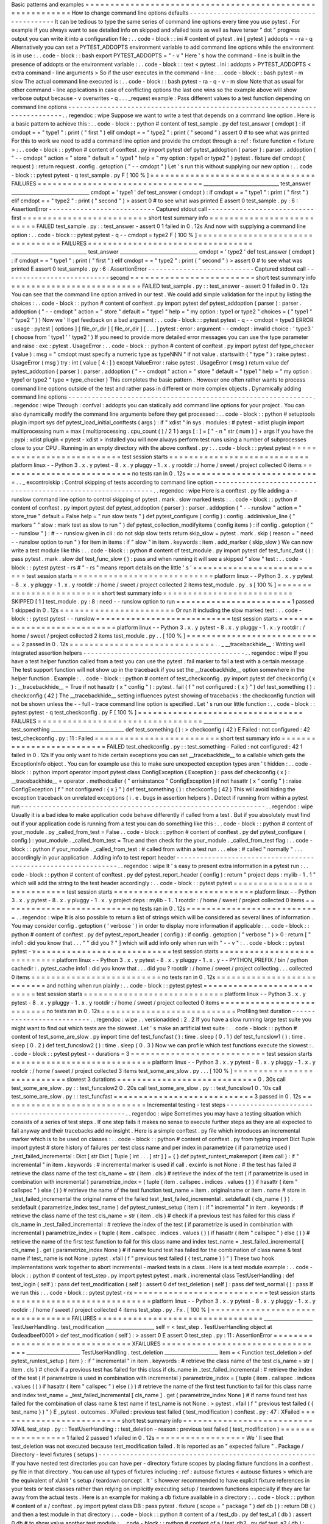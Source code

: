 Basic
patterns
and
examples
=
=
=
=
=
=
=
=
=
=
=
=
=
=
=
=
=
=
=
=
=
=
=
=
=
=
=
=
=
=
=
=
=
=
=
=
=
=
=
=
=
=
=
=
=
=
=
=
=
=
=
=
=
=
=
=
=
=
How
to
change
command
line
options
defaults
-
-
-
-
-
-
-
-
-
-
-
-
-
-
-
-
-
-
-
-
-
-
-
-
-
-
-
-
-
-
-
-
-
-
-
-
-
-
-
-
-
-
-
It
can
be
tedious
to
type
the
same
series
of
command
line
options
every
time
you
use
pytest
.
For
example
if
you
always
want
to
see
detailed
info
on
skipped
and
xfailed
tests
as
well
as
have
terser
"
dot
"
progress
output
you
can
write
it
into
a
configuration
file
:
.
.
code
-
block
:
:
ini
#
content
of
pytest
.
ini
[
pytest
]
addopts
=
-
ra
-
q
Alternatively
you
can
set
a
PYTEST_ADDOPTS
environment
variable
to
add
command
line
options
while
the
environment
is
in
use
:
.
.
code
-
block
:
:
bash
export
PYTEST_ADDOPTS
=
"
-
v
"
Here
'
s
how
the
command
-
line
is
built
in
the
presence
of
addopts
or
the
environment
variable
:
.
.
code
-
block
:
:
text
<
pytest
.
ini
:
addopts
>
PYTEST_ADDOPTS
<
extra
command
-
line
arguments
>
So
if
the
user
executes
in
the
command
-
line
:
.
.
code
-
block
:
:
bash
pytest
-
m
slow
The
actual
command
line
executed
is
:
.
.
code
-
block
:
:
bash
pytest
-
ra
-
q
-
v
-
m
slow
Note
that
as
usual
for
other
command
-
line
applications
in
case
of
conflicting
options
the
last
one
wins
so
the
example
above
will
show
verbose
output
because
-
v
overwrites
-
q
.
.
.
_request
example
:
Pass
different
values
to
a
test
function
depending
on
command
line
options
-
-
-
-
-
-
-
-
-
-
-
-
-
-
-
-
-
-
-
-
-
-
-
-
-
-
-
-
-
-
-
-
-
-
-
-
-
-
-
-
-
-
-
-
-
-
-
-
-
-
-
-
-
-
-
-
-
-
-
-
-
-
-
-
-
-
-
-
-
-
-
-
-
-
-
-
.
.
regendoc
:
wipe
Suppose
we
want
to
write
a
test
that
depends
on
a
command
line
option
.
Here
is
a
basic
pattern
to
achieve
this
:
.
.
code
-
block
:
:
python
#
content
of
test_sample
.
py
def
test_answer
(
cmdopt
)
:
if
cmdopt
=
=
"
type1
"
:
print
(
"
first
"
)
elif
cmdopt
=
=
"
type2
"
:
print
(
"
second
"
)
assert
0
#
to
see
what
was
printed
For
this
to
work
we
need
to
add
a
command
line
option
and
provide
the
cmdopt
through
a
:
ref
:
fixture
function
<
fixture
>
:
.
.
code
-
block
:
:
python
#
content
of
conftest
.
py
import
pytest
def
pytest_addoption
(
parser
)
:
parser
.
addoption
(
"
-
-
cmdopt
"
action
=
"
store
"
default
=
"
type1
"
help
=
"
my
option
:
type1
or
type2
"
)
pytest
.
fixture
def
cmdopt
(
request
)
:
return
request
.
config
.
getoption
(
"
-
-
cmdopt
"
)
Let
'
s
run
this
without
supplying
our
new
option
:
.
.
code
-
block
:
:
pytest
pytest
-
q
test_sample
.
py
F
[
100
%
]
=
=
=
=
=
=
=
=
=
=
=
=
=
=
=
=
=
=
=
=
=
=
=
=
=
=
=
=
=
=
=
=
=
FAILURES
=
=
=
=
=
=
=
=
=
=
=
=
=
=
=
=
=
=
=
=
=
=
=
=
=
=
=
=
=
=
=
=
=
_______________________________
test_answer
________________________________
cmdopt
=
'
type1
'
def
test_answer
(
cmdopt
)
:
if
cmdopt
=
=
"
type1
"
:
print
(
"
first
"
)
elif
cmdopt
=
=
"
type2
"
:
print
(
"
second
"
)
>
assert
0
#
to
see
what
was
printed
E
assert
0
test_sample
.
py
:
6
:
AssertionError
-
-
-
-
-
-
-
-
-
-
-
-
-
-
-
-
-
-
-
-
-
-
-
-
-
-
-
Captured
stdout
call
-
-
-
-
-
-
-
-
-
-
-
-
-
-
-
-
-
-
-
-
-
-
-
-
-
-
-
first
=
=
=
=
=
=
=
=
=
=
=
=
=
=
=
=
=
=
=
=
=
=
=
=
=
short
test
summary
info
=
=
=
=
=
=
=
=
=
=
=
=
=
=
=
=
=
=
=
=
=
=
=
=
=
=
FAILED
test_sample
.
py
:
:
test_answer
-
assert
0
1
failed
in
0
.
12s
And
now
with
supplying
a
command
line
option
:
.
.
code
-
block
:
:
pytest
pytest
-
q
-
-
cmdopt
=
type2
F
[
100
%
]
=
=
=
=
=
=
=
=
=
=
=
=
=
=
=
=
=
=
=
=
=
=
=
=
=
=
=
=
=
=
=
=
=
FAILURES
=
=
=
=
=
=
=
=
=
=
=
=
=
=
=
=
=
=
=
=
=
=
=
=
=
=
=
=
=
=
=
=
=
_______________________________
test_answer
________________________________
cmdopt
=
'
type2
'
def
test_answer
(
cmdopt
)
:
if
cmdopt
=
=
"
type1
"
:
print
(
"
first
"
)
elif
cmdopt
=
=
"
type2
"
:
print
(
"
second
"
)
>
assert
0
#
to
see
what
was
printed
E
assert
0
test_sample
.
py
:
6
:
AssertionError
-
-
-
-
-
-
-
-
-
-
-
-
-
-
-
-
-
-
-
-
-
-
-
-
-
-
-
Captured
stdout
call
-
-
-
-
-
-
-
-
-
-
-
-
-
-
-
-
-
-
-
-
-
-
-
-
-
-
-
second
=
=
=
=
=
=
=
=
=
=
=
=
=
=
=
=
=
=
=
=
=
=
=
=
=
short
test
summary
info
=
=
=
=
=
=
=
=
=
=
=
=
=
=
=
=
=
=
=
=
=
=
=
=
=
=
FAILED
test_sample
.
py
:
:
test_answer
-
assert
0
1
failed
in
0
.
12s
You
can
see
that
the
command
line
option
arrived
in
our
test
.
We
could
add
simple
validation
for
the
input
by
listing
the
choices
:
.
.
code
-
block
:
:
python
#
content
of
conftest
.
py
import
pytest
def
pytest_addoption
(
parser
)
:
parser
.
addoption
(
"
-
-
cmdopt
"
action
=
"
store
"
default
=
"
type1
"
help
=
"
my
option
:
type1
or
type2
"
choices
=
(
"
type1
"
"
type2
"
)
)
Now
we
'
ll
get
feedback
on
a
bad
argument
:
.
.
code
-
block
:
:
pytest
pytest
-
q
-
-
cmdopt
=
type3
ERROR
:
usage
:
pytest
[
options
]
[
file_or_dir
]
[
file_or_dir
]
[
.
.
.
]
pytest
:
error
:
argument
-
-
cmdopt
:
invalid
choice
:
'
type3
'
(
choose
from
'
type1
'
'
type2
'
)
If
you
need
to
provide
more
detailed
error
messages
you
can
use
the
type
parameter
and
raise
:
exc
:
pytest
.
UsageError
:
.
.
code
-
block
:
:
python
#
content
of
conftest
.
py
import
pytest
def
type_checker
(
value
)
:
msg
=
"
cmdopt
must
specify
a
numeric
type
as
typeNNN
"
if
not
value
.
startswith
(
"
type
"
)
:
raise
pytest
.
UsageError
(
msg
)
try
:
int
(
value
[
4
:
]
)
except
ValueError
:
raise
pytest
.
UsageError
(
msg
)
return
value
def
pytest_addoption
(
parser
)
:
parser
.
addoption
(
"
-
-
cmdopt
"
action
=
"
store
"
default
=
"
type1
"
help
=
"
my
option
:
type1
or
type2
"
type
=
type_checker
)
This
completes
the
basic
pattern
.
However
one
often
rather
wants
to
process
command
line
options
outside
of
the
test
and
rather
pass
in
different
or
more
complex
objects
.
Dynamically
adding
command
line
options
-
-
-
-
-
-
-
-
-
-
-
-
-
-
-
-
-
-
-
-
-
-
-
-
-
-
-
-
-
-
-
-
-
-
-
-
-
-
-
-
-
-
-
-
-
-
-
-
-
-
-
-
-
-
-
-
-
-
-
-
-
-
.
.
regendoc
:
wipe
Through
:
confval
:
addopts
you
can
statically
add
command
line
options
for
your
project
.
You
can
also
dynamically
modify
the
command
line
arguments
before
they
get
processed
:
.
.
code
-
block
:
:
python
#
setuptools
plugin
import
sys
def
pytest_load_initial_conftests
(
args
)
:
if
"
xdist
"
in
sys
.
modules
:
#
pytest
-
xdist
plugin
import
multiprocessing
num
=
max
(
multiprocessing
.
cpu_count
(
)
/
2
1
)
args
[
:
]
=
[
"
-
n
"
str
(
num
)
]
+
args
If
you
have
the
:
pypi
:
xdist
plugin
<
pytest
-
xdist
>
installed
you
will
now
always
perform
test
runs
using
a
number
of
subprocesses
close
to
your
CPU
.
Running
in
an
empty
directory
with
the
above
conftest
.
py
:
.
.
code
-
block
:
:
pytest
pytest
=
=
=
=
=
=
=
=
=
=
=
=
=
=
=
=
=
=
=
=
=
=
=
=
=
=
=
test
session
starts
=
=
=
=
=
=
=
=
=
=
=
=
=
=
=
=
=
=
=
=
=
=
=
=
=
=
=
=
platform
linux
-
-
Python
3
.
x
.
y
pytest
-
8
.
x
.
y
pluggy
-
1
.
x
.
y
rootdir
:
/
home
/
sweet
/
project
collected
0
items
=
=
=
=
=
=
=
=
=
=
=
=
=
=
=
=
=
=
=
=
=
=
=
=
=
=
no
tests
ran
in
0
.
12s
=
=
=
=
=
=
=
=
=
=
=
=
=
=
=
=
=
=
=
=
=
=
=
=
=
=
=
.
.
_
excontrolskip
:
Control
skipping
of
tests
according
to
command
line
option
-
-
-
-
-
-
-
-
-
-
-
-
-
-
-
-
-
-
-
-
-
-
-
-
-
-
-
-
-
-
-
-
-
-
-
-
-
-
-
-
-
-
-
-
-
-
-
-
-
-
-
-
-
-
-
-
-
-
-
-
-
-
.
.
regendoc
:
wipe
Here
is
a
conftest
.
py
file
adding
a
-
-
runslow
command
line
option
to
control
skipping
of
pytest
.
mark
.
slow
marked
tests
:
.
.
code
-
block
:
:
python
#
content
of
conftest
.
py
import
pytest
def
pytest_addoption
(
parser
)
:
parser
.
addoption
(
"
-
-
runslow
"
action
=
"
store_true
"
default
=
False
help
=
"
run
slow
tests
"
)
def
pytest_configure
(
config
)
:
config
.
addinivalue_line
(
"
markers
"
"
slow
:
mark
test
as
slow
to
run
"
)
def
pytest_collection_modifyitems
(
config
items
)
:
if
config
.
getoption
(
"
-
-
runslow
"
)
:
#
-
-
runslow
given
in
cli
:
do
not
skip
slow
tests
return
skip_slow
=
pytest
.
mark
.
skip
(
reason
=
"
need
-
-
runslow
option
to
run
"
)
for
item
in
items
:
if
"
slow
"
in
item
.
keywords
:
item
.
add_marker
(
skip_slow
)
We
can
now
write
a
test
module
like
this
:
.
.
code
-
block
:
:
python
#
content
of
test_module
.
py
import
pytest
def
test_func_fast
(
)
:
pass
pytest
.
mark
.
slow
def
test_func_slow
(
)
:
pass
and
when
running
it
will
see
a
skipped
"
slow
"
test
:
.
.
code
-
block
:
:
pytest
pytest
-
rs
#
"
-
rs
"
means
report
details
on
the
little
'
s
'
=
=
=
=
=
=
=
=
=
=
=
=
=
=
=
=
=
=
=
=
=
=
=
=
=
=
=
test
session
starts
=
=
=
=
=
=
=
=
=
=
=
=
=
=
=
=
=
=
=
=
=
=
=
=
=
=
=
=
platform
linux
-
-
Python
3
.
x
.
y
pytest
-
8
.
x
.
y
pluggy
-
1
.
x
.
y
rootdir
:
/
home
/
sweet
/
project
collected
2
items
test_module
.
py
.
s
[
100
%
]
=
=
=
=
=
=
=
=
=
=
=
=
=
=
=
=
=
=
=
=
=
=
=
=
=
short
test
summary
info
=
=
=
=
=
=
=
=
=
=
=
=
=
=
=
=
=
=
=
=
=
=
=
=
=
=
SKIPPED
[
1
]
test_module
.
py
:
8
:
need
-
-
runslow
option
to
run
=
=
=
=
=
=
=
=
=
=
=
=
=
=
=
=
=
=
=
=
=
=
=
1
passed
1
skipped
in
0
.
12s
=
=
=
=
=
=
=
=
=
=
=
=
=
=
=
=
=
=
=
=
=
=
=
Or
run
it
including
the
slow
marked
test
:
.
.
code
-
block
:
:
pytest
pytest
-
-
runslow
=
=
=
=
=
=
=
=
=
=
=
=
=
=
=
=
=
=
=
=
=
=
=
=
=
=
=
test
session
starts
=
=
=
=
=
=
=
=
=
=
=
=
=
=
=
=
=
=
=
=
=
=
=
=
=
=
=
=
platform
linux
-
-
Python
3
.
x
.
y
pytest
-
8
.
x
.
y
pluggy
-
1
.
x
.
y
rootdir
:
/
home
/
sweet
/
project
collected
2
items
test_module
.
py
.
.
[
100
%
]
=
=
=
=
=
=
=
=
=
=
=
=
=
=
=
=
=
=
=
=
=
=
=
=
=
=
=
=
2
passed
in
0
.
12s
=
=
=
=
=
=
=
=
=
=
=
=
=
=
=
=
=
=
=
=
=
=
=
=
=
=
=
=
=
.
.
_
__tracebackhide__
:
Writing
well
integrated
assertion
helpers
-
-
-
-
-
-
-
-
-
-
-
-
-
-
-
-
-
-
-
-
-
-
-
-
-
-
-
-
-
-
-
-
-
-
-
-
-
-
-
-
-
.
.
regendoc
:
wipe
If
you
have
a
test
helper
function
called
from
a
test
you
can
use
the
pytest
.
fail
marker
to
fail
a
test
with
a
certain
message
.
The
test
support
function
will
not
show
up
in
the
traceback
if
you
set
the
__tracebackhide__
option
somewhere
in
the
helper
function
.
Example
:
.
.
code
-
block
:
:
python
#
content
of
test_checkconfig
.
py
import
pytest
def
checkconfig
(
x
)
:
__tracebackhide__
=
True
if
not
hasattr
(
x
"
config
"
)
:
pytest
.
fail
(
f
"
not
configured
:
{
x
}
"
)
def
test_something
(
)
:
checkconfig
(
42
)
The
__tracebackhide__
setting
influences
pytest
showing
of
tracebacks
:
the
checkconfig
function
will
not
be
shown
unless
the
-
-
full
-
trace
command
line
option
is
specified
.
Let
'
s
run
our
little
function
:
.
.
code
-
block
:
:
pytest
pytest
-
q
test_checkconfig
.
py
F
[
100
%
]
=
=
=
=
=
=
=
=
=
=
=
=
=
=
=
=
=
=
=
=
=
=
=
=
=
=
=
=
=
=
=
=
=
FAILURES
=
=
=
=
=
=
=
=
=
=
=
=
=
=
=
=
=
=
=
=
=
=
=
=
=
=
=
=
=
=
=
=
=
______________________________
test_something
______________________________
def
test_something
(
)
:
>
checkconfig
(
42
)
E
Failed
:
not
configured
:
42
test_checkconfig
.
py
:
11
:
Failed
=
=
=
=
=
=
=
=
=
=
=
=
=
=
=
=
=
=
=
=
=
=
=
=
=
short
test
summary
info
=
=
=
=
=
=
=
=
=
=
=
=
=
=
=
=
=
=
=
=
=
=
=
=
=
=
FAILED
test_checkconfig
.
py
:
:
test_something
-
Failed
:
not
configured
:
42
1
failed
in
0
.
12s
If
you
only
want
to
hide
certain
exceptions
you
can
set
__tracebackhide__
to
a
callable
which
gets
the
ExceptionInfo
object
.
You
can
for
example
use
this
to
make
sure
unexpected
exception
types
aren
'
t
hidden
:
.
.
code
-
block
:
:
python
import
operator
import
pytest
class
ConfigException
(
Exception
)
:
pass
def
checkconfig
(
x
)
:
__tracebackhide__
=
operator
.
methodcaller
(
"
errisinstance
"
ConfigException
)
if
not
hasattr
(
x
"
config
"
)
:
raise
ConfigException
(
f
"
not
configured
:
{
x
}
"
)
def
test_something
(
)
:
checkconfig
(
42
)
This
will
avoid
hiding
the
exception
traceback
on
unrelated
exceptions
(
i
.
e
.
bugs
in
assertion
helpers
)
.
Detect
if
running
from
within
a
pytest
run
-
-
-
-
-
-
-
-
-
-
-
-
-
-
-
-
-
-
-
-
-
-
-
-
-
-
-
-
-
-
-
-
-
-
-
-
-
-
-
-
-
-
-
-
-
-
-
-
-
-
-
-
-
-
-
-
-
-
-
-
-
-
.
.
regendoc
:
wipe
Usually
it
is
a
bad
idea
to
make
application
code
behave
differently
if
called
from
a
test
.
But
if
you
absolutely
must
find
out
if
your
application
code
is
running
from
a
test
you
can
do
something
like
this
:
.
.
code
-
block
:
:
python
#
content
of
your_module
.
py
_called_from_test
=
False
.
.
code
-
block
:
:
python
#
content
of
conftest
.
py
def
pytest_configure
(
config
)
:
your_module
.
_called_from_test
=
True
and
then
check
for
the
your_module
.
_called_from_test
flag
:
.
.
code
-
block
:
:
python
if
your_module
.
_called_from_test
:
#
called
from
within
a
test
run
.
.
.
else
:
#
called
"
normally
"
.
.
.
accordingly
in
your
application
.
Adding
info
to
test
report
header
-
-
-
-
-
-
-
-
-
-
-
-
-
-
-
-
-
-
-
-
-
-
-
-
-
-
-
-
-
-
-
-
-
-
-
-
-
-
-
-
-
-
-
-
-
-
-
-
-
-
-
-
-
-
-
-
-
-
-
-
-
-
.
.
regendoc
:
wipe
It
'
s
easy
to
present
extra
information
in
a
pytest
run
:
.
.
code
-
block
:
:
python
#
content
of
conftest
.
py
def
pytest_report_header
(
config
)
:
return
"
project
deps
:
mylib
-
1
.
1
"
which
will
add
the
string
to
the
test
header
accordingly
:
.
.
code
-
block
:
:
pytest
pytest
=
=
=
=
=
=
=
=
=
=
=
=
=
=
=
=
=
=
=
=
=
=
=
=
=
=
=
test
session
starts
=
=
=
=
=
=
=
=
=
=
=
=
=
=
=
=
=
=
=
=
=
=
=
=
=
=
=
=
platform
linux
-
-
Python
3
.
x
.
y
pytest
-
8
.
x
.
y
pluggy
-
1
.
x
.
y
project
deps
:
mylib
-
1
.
1
rootdir
:
/
home
/
sweet
/
project
collected
0
items
=
=
=
=
=
=
=
=
=
=
=
=
=
=
=
=
=
=
=
=
=
=
=
=
=
=
no
tests
ran
in
0
.
12s
=
=
=
=
=
=
=
=
=
=
=
=
=
=
=
=
=
=
=
=
=
=
=
=
=
=
=
.
.
regendoc
:
wipe
It
is
also
possible
to
return
a
list
of
strings
which
will
be
considered
as
several
lines
of
information
.
You
may
consider
config
.
getoption
(
'
verbose
'
)
in
order
to
display
more
information
if
applicable
:
.
.
code
-
block
:
:
python
#
content
of
conftest
.
py
def
pytest_report_header
(
config
)
:
if
config
.
getoption
(
"
verbose
"
)
>
0
:
return
[
"
info1
:
did
you
know
that
.
.
.
"
"
did
you
?
"
]
which
will
add
info
only
when
run
with
"
-
-
v
"
:
.
.
code
-
block
:
:
pytest
pytest
-
v
=
=
=
=
=
=
=
=
=
=
=
=
=
=
=
=
=
=
=
=
=
=
=
=
=
=
=
test
session
starts
=
=
=
=
=
=
=
=
=
=
=
=
=
=
=
=
=
=
=
=
=
=
=
=
=
=
=
=
platform
linux
-
-
Python
3
.
x
.
y
pytest
-
8
.
x
.
y
pluggy
-
1
.
x
.
y
-
-
PYTHON_PREFIX
/
bin
/
python
cachedir
:
.
pytest_cache
info1
:
did
you
know
that
.
.
.
did
you
?
rootdir
:
/
home
/
sweet
/
project
collecting
.
.
.
collected
0
items
=
=
=
=
=
=
=
=
=
=
=
=
=
=
=
=
=
=
=
=
=
=
=
=
=
=
no
tests
ran
in
0
.
12s
=
=
=
=
=
=
=
=
=
=
=
=
=
=
=
=
=
=
=
=
=
=
=
=
=
=
=
and
nothing
when
run
plainly
:
.
.
code
-
block
:
:
pytest
pytest
=
=
=
=
=
=
=
=
=
=
=
=
=
=
=
=
=
=
=
=
=
=
=
=
=
=
=
test
session
starts
=
=
=
=
=
=
=
=
=
=
=
=
=
=
=
=
=
=
=
=
=
=
=
=
=
=
=
=
platform
linux
-
-
Python
3
.
x
.
y
pytest
-
8
.
x
.
y
pluggy
-
1
.
x
.
y
rootdir
:
/
home
/
sweet
/
project
collected
0
items
=
=
=
=
=
=
=
=
=
=
=
=
=
=
=
=
=
=
=
=
=
=
=
=
=
=
no
tests
ran
in
0
.
12s
=
=
=
=
=
=
=
=
=
=
=
=
=
=
=
=
=
=
=
=
=
=
=
=
=
=
=
Profiling
test
duration
-
-
-
-
-
-
-
-
-
-
-
-
-
-
-
-
-
-
-
-
-
-
-
-
-
-
.
.
regendoc
:
wipe
.
.
versionadded
:
2
.
2
If
you
have
a
slow
running
large
test
suite
you
might
want
to
find
out
which
tests
are
the
slowest
.
Let
'
s
make
an
artificial
test
suite
:
.
.
code
-
block
:
:
python
#
content
of
test_some_are_slow
.
py
import
time
def
test_funcfast
(
)
:
time
.
sleep
(
0
.
1
)
def
test_funcslow1
(
)
:
time
.
sleep
(
0
.
2
)
def
test_funcslow2
(
)
:
time
.
sleep
(
0
.
3
)
Now
we
can
profile
which
test
functions
execute
the
slowest
:
.
.
code
-
block
:
:
pytest
pytest
-
-
durations
=
3
=
=
=
=
=
=
=
=
=
=
=
=
=
=
=
=
=
=
=
=
=
=
=
=
=
=
=
test
session
starts
=
=
=
=
=
=
=
=
=
=
=
=
=
=
=
=
=
=
=
=
=
=
=
=
=
=
=
=
platform
linux
-
-
Python
3
.
x
.
y
pytest
-
8
.
x
.
y
pluggy
-
1
.
x
.
y
rootdir
:
/
home
/
sweet
/
project
collected
3
items
test_some_are_slow
.
py
.
.
.
[
100
%
]
=
=
=
=
=
=
=
=
=
=
=
=
=
=
=
=
=
=
=
=
=
=
=
=
=
=
=
slowest
3
durations
=
=
=
=
=
=
=
=
=
=
=
=
=
=
=
=
=
=
=
=
=
=
=
=
=
=
=
=
0
.
30s
call
test_some_are_slow
.
py
:
:
test_funcslow2
0
.
20s
call
test_some_are_slow
.
py
:
:
test_funcslow1
0
.
10s
call
test_some_are_slow
.
py
:
:
test_funcfast
=
=
=
=
=
=
=
=
=
=
=
=
=
=
=
=
=
=
=
=
=
=
=
=
=
=
=
=
3
passed
in
0
.
12s
=
=
=
=
=
=
=
=
=
=
=
=
=
=
=
=
=
=
=
=
=
=
=
=
=
=
=
=
=
Incremental
testing
-
test
steps
-
-
-
-
-
-
-
-
-
-
-
-
-
-
-
-
-
-
-
-
-
-
-
-
-
-
-
-
-
-
-
-
-
-
-
-
-
-
-
-
-
-
-
-
-
-
-
-
-
-
-
.
.
regendoc
:
wipe
Sometimes
you
may
have
a
testing
situation
which
consists
of
a
series
of
test
steps
.
If
one
step
fails
it
makes
no
sense
to
execute
further
steps
as
they
are
all
expected
to
fail
anyway
and
their
tracebacks
add
no
insight
.
Here
is
a
simple
conftest
.
py
file
which
introduces
an
incremental
marker
which
is
to
be
used
on
classes
:
.
.
code
-
block
:
:
python
#
content
of
conftest
.
py
from
typing
import
Dict
Tuple
import
pytest
#
store
history
of
failures
per
test
class
name
and
per
index
in
parametrize
(
if
parametrize
used
)
_test_failed_incremental
:
Dict
[
str
Dict
[
Tuple
[
int
.
.
.
]
str
]
]
=
{
}
def
pytest_runtest_makereport
(
item
call
)
:
if
"
incremental
"
in
item
.
keywords
:
#
incremental
marker
is
used
if
call
.
excinfo
is
not
None
:
#
the
test
has
failed
#
retrieve
the
class
name
of
the
test
cls_name
=
str
(
item
.
cls
)
#
retrieve
the
index
of
the
test
(
if
parametrize
is
used
in
combination
with
incremental
)
parametrize_index
=
(
tuple
(
item
.
callspec
.
indices
.
values
(
)
)
if
hasattr
(
item
"
callspec
"
)
else
(
)
)
#
retrieve
the
name
of
the
test
function
test_name
=
item
.
originalname
or
item
.
name
#
store
in
_test_failed_incremental
the
original
name
of
the
failed
test
_test_failed_incremental
.
setdefault
(
cls_name
{
}
)
.
setdefault
(
parametrize_index
test_name
)
def
pytest_runtest_setup
(
item
)
:
if
"
incremental
"
in
item
.
keywords
:
#
retrieve
the
class
name
of
the
test
cls_name
=
str
(
item
.
cls
)
#
check
if
a
previous
test
has
failed
for
this
class
if
cls_name
in
_test_failed_incremental
:
#
retrieve
the
index
of
the
test
(
if
parametrize
is
used
in
combination
with
incremental
)
parametrize_index
=
(
tuple
(
item
.
callspec
.
indices
.
values
(
)
)
if
hasattr
(
item
"
callspec
"
)
else
(
)
)
#
retrieve
the
name
of
the
first
test
function
to
fail
for
this
class
name
and
index
test_name
=
_test_failed_incremental
[
cls_name
]
.
get
(
parametrize_index
None
)
#
if
name
found
test
has
failed
for
the
combination
of
class
name
&
test
name
if
test_name
is
not
None
:
pytest
.
xfail
(
f
"
previous
test
failed
(
{
test_name
}
)
"
)
These
two
hook
implementations
work
together
to
abort
incremental
-
marked
tests
in
a
class
.
Here
is
a
test
module
example
:
.
.
code
-
block
:
:
python
#
content
of
test_step
.
py
import
pytest
pytest
.
mark
.
incremental
class
TestUserHandling
:
def
test_login
(
self
)
:
pass
def
test_modification
(
self
)
:
assert
0
def
test_deletion
(
self
)
:
pass
def
test_normal
(
)
:
pass
If
we
run
this
:
.
.
code
-
block
:
:
pytest
pytest
-
rx
=
=
=
=
=
=
=
=
=
=
=
=
=
=
=
=
=
=
=
=
=
=
=
=
=
=
=
test
session
starts
=
=
=
=
=
=
=
=
=
=
=
=
=
=
=
=
=
=
=
=
=
=
=
=
=
=
=
=
platform
linux
-
-
Python
3
.
x
.
y
pytest
-
8
.
x
.
y
pluggy
-
1
.
x
.
y
rootdir
:
/
home
/
sweet
/
project
collected
4
items
test_step
.
py
.
Fx
.
[
100
%
]
=
=
=
=
=
=
=
=
=
=
=
=
=
=
=
=
=
=
=
=
=
=
=
=
=
=
=
=
=
=
=
=
=
FAILURES
=
=
=
=
=
=
=
=
=
=
=
=
=
=
=
=
=
=
=
=
=
=
=
=
=
=
=
=
=
=
=
=
=
____________________
TestUserHandling
.
test_modification
____________________
self
=
<
test_step
.
TestUserHandling
object
at
0xdeadbeef0001
>
def
test_modification
(
self
)
:
>
assert
0
E
assert
0
test_step
.
py
:
11
:
AssertionError
=
=
=
=
=
=
=
=
=
=
=
=
=
=
=
=
=
=
=
=
=
=
=
=
=
=
=
=
=
=
=
=
XFAILURES
=
=
=
=
=
=
=
=
=
=
=
=
=
=
=
=
=
=
=
=
=
=
=
=
=
=
=
=
=
=
=
=
=
______________________
TestUserHandling
.
test_deletion
______________________
item
=
<
Function
test_deletion
>
def
pytest_runtest_setup
(
item
)
:
if
"
incremental
"
in
item
.
keywords
:
#
retrieve
the
class
name
of
the
test
cls_name
=
str
(
item
.
cls
)
#
check
if
a
previous
test
has
failed
for
this
class
if
cls_name
in
_test_failed_incremental
:
#
retrieve
the
index
of
the
test
(
if
parametrize
is
used
in
combination
with
incremental
)
parametrize_index
=
(
tuple
(
item
.
callspec
.
indices
.
values
(
)
)
if
hasattr
(
item
"
callspec
"
)
else
(
)
)
#
retrieve
the
name
of
the
first
test
function
to
fail
for
this
class
name
and
index
test_name
=
_test_failed_incremental
[
cls_name
]
.
get
(
parametrize_index
None
)
#
if
name
found
test
has
failed
for
the
combination
of
class
name
&
test
name
if
test_name
is
not
None
:
>
pytest
.
xfail
(
f
"
previous
test
failed
(
{
test_name
}
)
"
)
E
_pytest
.
outcomes
.
XFailed
:
previous
test
failed
(
test_modification
)
conftest
.
py
:
47
:
XFailed
=
=
=
=
=
=
=
=
=
=
=
=
=
=
=
=
=
=
=
=
=
=
=
=
=
short
test
summary
info
=
=
=
=
=
=
=
=
=
=
=
=
=
=
=
=
=
=
=
=
=
=
=
=
=
=
XFAIL
test_step
.
py
:
:
TestUserHandling
:
:
test_deletion
-
reason
:
previous
test
failed
(
test_modification
)
=
=
=
=
=
=
=
=
=
=
=
=
=
=
=
=
=
=
1
failed
2
passed
1
xfailed
in
0
.
12s
=
=
=
=
=
=
=
=
=
=
=
=
=
=
=
=
=
=
We
'
ll
see
that
test_deletion
was
not
executed
because
test_modification
failed
.
It
is
reported
as
an
"
expected
failure
"
.
Package
/
Directory
-
level
fixtures
(
setups
)
-
-
-
-
-
-
-
-
-
-
-
-
-
-
-
-
-
-
-
-
-
-
-
-
-
-
-
-
-
-
-
-
-
-
-
-
-
-
-
-
-
-
-
-
-
-
-
-
-
-
-
-
-
-
-
If
you
have
nested
test
directories
you
can
have
per
-
directory
fixture
scopes
by
placing
fixture
functions
in
a
conftest
.
py
file
in
that
directory
.
You
can
use
all
types
of
fixtures
including
:
ref
:
autouse
fixtures
<
autouse
fixtures
>
which
are
the
equivalent
of
xUnit
'
s
setup
/
teardown
concept
.
It
'
s
however
recommended
to
have
explicit
fixture
references
in
your
tests
or
test
classes
rather
than
relying
on
implicitly
executing
setup
/
teardown
functions
especially
if
they
are
far
away
from
the
actual
tests
.
Here
is
an
example
for
making
a
db
fixture
available
in
a
directory
:
.
.
code
-
block
:
:
python
#
content
of
a
/
conftest
.
py
import
pytest
class
DB
:
pass
pytest
.
fixture
(
scope
=
"
package
"
)
def
db
(
)
:
return
DB
(
)
and
then
a
test
module
in
that
directory
:
.
.
code
-
block
:
:
python
#
content
of
a
/
test_db
.
py
def
test_a1
(
db
)
:
assert
0
db
#
to
show
value
another
test
module
:
.
.
code
-
block
:
:
python
#
content
of
a
/
test_db2
.
py
def
test_a2
(
db
)
:
assert
0
db
#
to
show
value
and
then
a
module
in
a
sister
directory
which
will
not
see
the
db
fixture
:
.
.
code
-
block
:
:
python
#
content
of
b
/
test_error
.
py
def
test_root
(
db
)
:
#
no
db
here
will
error
out
pass
We
can
run
this
:
.
.
code
-
block
:
:
pytest
pytest
=
=
=
=
=
=
=
=
=
=
=
=
=
=
=
=
=
=
=
=
=
=
=
=
=
=
=
test
session
starts
=
=
=
=
=
=
=
=
=
=
=
=
=
=
=
=
=
=
=
=
=
=
=
=
=
=
=
=
platform
linux
-
-
Python
3
.
x
.
y
pytest
-
8
.
x
.
y
pluggy
-
1
.
x
.
y
rootdir
:
/
home
/
sweet
/
project
collected
7
items
a
/
test_db
.
py
F
[
14
%
]
a
/
test_db2
.
py
F
[
28
%
]
b
/
test_error
.
py
E
[
42
%
]
test_step
.
py
.
Fx
.
[
100
%
]
=
=
=
=
=
=
=
=
=
=
=
=
=
=
=
=
=
=
=
=
=
=
=
=
=
=
=
=
=
=
=
=
=
=
ERRORS
=
=
=
=
=
=
=
=
=
=
=
=
=
=
=
=
=
=
=
=
=
=
=
=
=
=
=
=
=
=
=
=
=
=
_______________________
ERROR
at
setup
of
test_root
________________________
file
/
home
/
sweet
/
project
/
b
/
test_error
.
py
line
1
def
test_root
(
db
)
:
#
no
db
here
will
error
out
E
fixture
'
db
'
not
found
>
available
fixtures
:
cache
capfd
capfdbinary
caplog
capsys
capsysbinary
doctest_namespace
monkeypatch
pytestconfig
record_property
record_testsuite_property
record_xml_attribute
recwarn
tmp_path
tmp_path_factory
tmpdir
tmpdir_factory
>
use
'
pytest
-
-
fixtures
[
testpath
]
'
for
help
on
them
.
/
home
/
sweet
/
project
/
b
/
test_error
.
py
:
1
=
=
=
=
=
=
=
=
=
=
=
=
=
=
=
=
=
=
=
=
=
=
=
=
=
=
=
=
=
=
=
=
=
FAILURES
=
=
=
=
=
=
=
=
=
=
=
=
=
=
=
=
=
=
=
=
=
=
=
=
=
=
=
=
=
=
=
=
=
_________________________________
test_a1
__________________________________
db
=
<
conftest
.
DB
object
at
0xdeadbeef0002
>
def
test_a1
(
db
)
:
>
assert
0
db
#
to
show
value
E
AssertionError
:
<
conftest
.
DB
object
at
0xdeadbeef0002
>
E
assert
0
a
/
test_db
.
py
:
2
:
AssertionError
_________________________________
test_a2
__________________________________
db
=
<
conftest
.
DB
object
at
0xdeadbeef0002
>
def
test_a2
(
db
)
:
>
assert
0
db
#
to
show
value
E
AssertionError
:
<
conftest
.
DB
object
at
0xdeadbeef0002
>
E
assert
0
a
/
test_db2
.
py
:
2
:
AssertionError
____________________
TestUserHandling
.
test_modification
____________________
self
=
<
test_step
.
TestUserHandling
object
at
0xdeadbeef0003
>
def
test_modification
(
self
)
:
>
assert
0
E
assert
0
test_step
.
py
:
11
:
AssertionError
=
=
=
=
=
=
=
=
=
=
=
=
=
=
=
=
=
=
=
=
=
=
=
=
=
short
test
summary
info
=
=
=
=
=
=
=
=
=
=
=
=
=
=
=
=
=
=
=
=
=
=
=
=
=
=
FAILED
a
/
test_db
.
py
:
:
test_a1
-
AssertionError
:
<
conftest
.
DB
object
at
0x7
.
.
.
FAILED
a
/
test_db2
.
py
:
:
test_a2
-
AssertionError
:
<
conftest
.
DB
object
at
0x
.
.
.
FAILED
test_step
.
py
:
:
TestUserHandling
:
:
test_modification
-
assert
0
ERROR
b
/
test_error
.
py
:
:
test_root
=
=
=
=
=
=
=
=
=
=
=
=
=
3
failed
2
passed
1
xfailed
1
error
in
0
.
12s
=
=
=
=
=
=
=
=
=
=
=
=
=
=
The
two
test
modules
in
the
a
directory
see
the
same
db
fixture
instance
while
the
one
test
in
the
sister
-
directory
b
doesn
'
t
see
it
.
We
could
of
course
also
define
a
db
fixture
in
that
sister
directory
'
s
conftest
.
py
file
.
Note
that
each
fixture
is
only
instantiated
if
there
is
a
test
actually
needing
it
(
unless
you
use
"
autouse
"
fixture
which
are
always
executed
ahead
of
the
first
test
executing
)
.
Post
-
process
test
reports
/
failures
-
-
-
-
-
-
-
-
-
-
-
-
-
-
-
-
-
-
-
-
-
-
-
-
-
-
-
-
-
-
-
-
-
-
-
-
-
-
-
If
you
want
to
postprocess
test
reports
and
need
access
to
the
executing
environment
you
can
implement
a
hook
that
gets
called
when
the
test
"
report
"
object
is
about
to
be
created
.
Here
we
write
out
all
failing
test
calls
and
also
access
a
fixture
(
if
it
was
used
by
the
test
)
in
case
you
want
to
query
/
look
at
it
during
your
post
processing
.
In
our
case
we
just
write
some
information
out
to
a
failures
file
:
.
.
code
-
block
:
:
python
#
content
of
conftest
.
py
import
os
.
path
import
pytest
pytest
.
hookimpl
(
wrapper
=
True
tryfirst
=
True
)
def
pytest_runtest_makereport
(
item
call
)
:
#
execute
all
other
hooks
to
obtain
the
report
object
rep
=
yield
#
we
only
look
at
actual
failing
test
calls
not
setup
/
teardown
if
rep
.
when
=
=
"
call
"
and
rep
.
failed
:
mode
=
"
a
"
if
os
.
path
.
exists
(
"
failures
"
)
else
"
w
"
with
open
(
"
failures
"
mode
encoding
=
"
utf
-
8
"
)
as
f
:
#
let
'
s
also
access
a
fixture
for
the
fun
of
it
if
"
tmp_path
"
in
item
.
fixturenames
:
extra
=
"
(
{
}
)
"
.
format
(
item
.
funcargs
[
"
tmp_path
"
]
)
else
:
extra
=
"
"
f
.
write
(
rep
.
nodeid
+
extra
+
"
\
n
"
)
return
rep
if
you
then
have
failing
tests
:
.
.
code
-
block
:
:
python
#
content
of
test_module
.
py
def
test_fail1
(
tmp_path
)
:
assert
0
def
test_fail2
(
)
:
assert
0
and
run
them
:
.
.
code
-
block
:
:
pytest
pytest
test_module
.
py
=
=
=
=
=
=
=
=
=
=
=
=
=
=
=
=
=
=
=
=
=
=
=
=
=
=
=
test
session
starts
=
=
=
=
=
=
=
=
=
=
=
=
=
=
=
=
=
=
=
=
=
=
=
=
=
=
=
=
platform
linux
-
-
Python
3
.
x
.
y
pytest
-
8
.
x
.
y
pluggy
-
1
.
x
.
y
rootdir
:
/
home
/
sweet
/
project
collected
2
items
test_module
.
py
FF
[
100
%
]
=
=
=
=
=
=
=
=
=
=
=
=
=
=
=
=
=
=
=
=
=
=
=
=
=
=
=
=
=
=
=
=
=
FAILURES
=
=
=
=
=
=
=
=
=
=
=
=
=
=
=
=
=
=
=
=
=
=
=
=
=
=
=
=
=
=
=
=
=
________________________________
test_fail1
________________________________
tmp_path
=
PosixPath
(
'
PYTEST_TMPDIR
/
test_fail10
'
)
def
test_fail1
(
tmp_path
)
:
>
assert
0
E
assert
0
test_module
.
py
:
2
:
AssertionError
________________________________
test_fail2
________________________________
def
test_fail2
(
)
:
>
assert
0
E
assert
0
test_module
.
py
:
6
:
AssertionError
=
=
=
=
=
=
=
=
=
=
=
=
=
=
=
=
=
=
=
=
=
=
=
=
=
short
test
summary
info
=
=
=
=
=
=
=
=
=
=
=
=
=
=
=
=
=
=
=
=
=
=
=
=
=
=
FAILED
test_module
.
py
:
:
test_fail1
-
assert
0
FAILED
test_module
.
py
:
:
test_fail2
-
assert
0
=
=
=
=
=
=
=
=
=
=
=
=
=
=
=
=
=
=
=
=
=
=
=
=
=
=
=
=
2
failed
in
0
.
12s
=
=
=
=
=
=
=
=
=
=
=
=
=
=
=
=
=
=
=
=
=
=
=
=
=
=
=
=
=
you
will
have
a
"
failures
"
file
which
contains
the
failing
test
ids
:
.
.
code
-
block
:
:
bash
cat
failures
test_module
.
py
:
:
test_fail1
(
PYTEST_TMPDIR
/
test_fail10
)
test_module
.
py
:
:
test_fail2
Making
test
result
information
available
in
fixtures
-
-
-
-
-
-
-
-
-
-
-
-
-
-
-
-
-
-
-
-
-
-
-
-
-
-
-
-
-
-
-
-
-
-
-
-
-
-
-
-
-
-
-
-
-
-
-
-
-
-
-
-
-
-
-
-
-
-
-
.
.
regendoc
:
wipe
If
you
want
to
make
test
result
reports
available
in
fixture
finalizers
here
is
a
little
example
implemented
via
a
local
plugin
:
.
.
code
-
block
:
:
python
#
content
of
conftest
.
py
from
typing
import
Dict
import
pytest
from
pytest
import
StashKey
CollectReport
phase_report_key
=
StashKey
[
Dict
[
str
CollectReport
]
]
(
)
pytest
.
hookimpl
(
wrapper
=
True
tryfirst
=
True
)
def
pytest_runtest_makereport
(
item
call
)
:
#
execute
all
other
hooks
to
obtain
the
report
object
rep
=
yield
#
store
test
results
for
each
phase
of
a
call
which
can
#
be
"
setup
"
"
call
"
"
teardown
"
item
.
stash
.
setdefault
(
phase_report_key
{
}
)
[
rep
.
when
]
=
rep
return
rep
pytest
.
fixture
def
something
(
request
)
:
yield
#
request
.
node
is
an
"
item
"
because
we
use
the
default
#
"
function
"
scope
report
=
request
.
node
.
stash
[
phase_report_key
]
if
report
[
"
setup
"
]
.
failed
:
print
(
"
setting
up
a
test
failed
or
skipped
"
request
.
node
.
nodeid
)
elif
(
"
call
"
not
in
report
)
or
report
[
"
call
"
]
.
failed
:
print
(
"
executing
test
failed
or
skipped
"
request
.
node
.
nodeid
)
if
you
then
have
failing
tests
:
.
.
code
-
block
:
:
python
#
content
of
test_module
.
py
import
pytest
pytest
.
fixture
def
other
(
)
:
assert
0
def
test_setup_fails
(
something
other
)
:
pass
def
test_call_fails
(
something
)
:
assert
0
def
test_fail2
(
)
:
assert
0
and
run
it
:
.
.
code
-
block
:
:
pytest
pytest
-
s
test_module
.
py
=
=
=
=
=
=
=
=
=
=
=
=
=
=
=
=
=
=
=
=
=
=
=
=
=
=
=
test
session
starts
=
=
=
=
=
=
=
=
=
=
=
=
=
=
=
=
=
=
=
=
=
=
=
=
=
=
=
=
platform
linux
-
-
Python
3
.
x
.
y
pytest
-
8
.
x
.
y
pluggy
-
1
.
x
.
y
rootdir
:
/
home
/
sweet
/
project
collected
3
items
test_module
.
py
Esetting
up
a
test
failed
or
skipped
test_module
.
py
:
:
test_setup_fails
Fexecuting
test
failed
or
skipped
test_module
.
py
:
:
test_call_fails
F
=
=
=
=
=
=
=
=
=
=
=
=
=
=
=
=
=
=
=
=
=
=
=
=
=
=
=
=
=
=
=
=
=
=
ERRORS
=
=
=
=
=
=
=
=
=
=
=
=
=
=
=
=
=
=
=
=
=
=
=
=
=
=
=
=
=
=
=
=
=
=
____________________
ERROR
at
setup
of
test_setup_fails
____________________
pytest
.
fixture
def
other
(
)
:
>
assert
0
E
assert
0
test_module
.
py
:
7
:
AssertionError
=
=
=
=
=
=
=
=
=
=
=
=
=
=
=
=
=
=
=
=
=
=
=
=
=
=
=
=
=
=
=
=
=
FAILURES
=
=
=
=
=
=
=
=
=
=
=
=
=
=
=
=
=
=
=
=
=
=
=
=
=
=
=
=
=
=
=
=
=
_____________________________
test_call_fails
______________________________
something
=
None
def
test_call_fails
(
something
)
:
>
assert
0
E
assert
0
test_module
.
py
:
15
:
AssertionError
________________________________
test_fail2
________________________________
def
test_fail2
(
)
:
>
assert
0
E
assert
0
test_module
.
py
:
19
:
AssertionError
=
=
=
=
=
=
=
=
=
=
=
=
=
=
=
=
=
=
=
=
=
=
=
=
=
short
test
summary
info
=
=
=
=
=
=
=
=
=
=
=
=
=
=
=
=
=
=
=
=
=
=
=
=
=
=
FAILED
test_module
.
py
:
:
test_call_fails
-
assert
0
FAILED
test_module
.
py
:
:
test_fail2
-
assert
0
ERROR
test_module
.
py
:
:
test_setup_fails
-
assert
0
=
=
=
=
=
=
=
=
=
=
=
=
=
=
=
=
=
=
=
=
=
=
=
=
2
failed
1
error
in
0
.
12s
=
=
=
=
=
=
=
=
=
=
=
=
=
=
=
=
=
=
=
=
=
=
=
=
You
'
ll
see
that
the
fixture
finalizers
could
use
the
precise
reporting
information
.
.
.
_pytest
current
test
env
:
PYTEST_CURRENT_TEST
environment
variable
-
-
-
-
-
-
-
-
-
-
-
-
-
-
-
-
-
-
-
-
-
-
-
-
-
-
-
-
-
-
-
-
-
-
-
-
-
-
-
-
-
-
-
-
Sometimes
a
test
session
might
get
stuck
and
there
might
be
no
easy
way
to
figure
out
which
test
got
stuck
for
example
if
pytest
was
run
in
quiet
mode
(
-
q
)
or
you
don
'
t
have
access
to
the
console
output
.
This
is
particularly
a
problem
if
the
problem
happens
only
sporadically
the
famous
"
flaky
"
kind
of
tests
.
pytest
sets
the
:
envvar
:
PYTEST_CURRENT_TEST
environment
variable
when
running
tests
which
can
be
inspected
by
process
monitoring
utilities
or
libraries
like
:
pypi
:
psutil
to
discover
which
test
got
stuck
if
necessary
:
.
.
code
-
block
:
:
python
import
psutil
for
pid
in
psutil
.
pids
(
)
:
environ
=
psutil
.
Process
(
pid
)
.
environ
(
)
if
"
PYTEST_CURRENT_TEST
"
in
environ
:
print
(
f
'
pytest
process
{
pid
}
running
:
{
environ
[
"
PYTEST_CURRENT_TEST
"
]
}
'
)
During
the
test
session
pytest
will
set
PYTEST_CURRENT_TEST
to
the
current
test
:
ref
:
nodeid
<
nodeids
>
and
the
current
stage
which
can
be
setup
call
or
teardown
.
For
example
when
running
a
single
test
function
named
test_foo
from
foo_module
.
py
PYTEST_CURRENT_TEST
will
be
set
to
:
#
.
foo_module
.
py
:
:
test_foo
(
setup
)
#
.
foo_module
.
py
:
:
test_foo
(
call
)
#
.
foo_module
.
py
:
:
test_foo
(
teardown
)
In
that
order
.
.
.
note
:
:
The
contents
of
PYTEST_CURRENT_TEST
is
meant
to
be
human
readable
and
the
actual
format
can
be
changed
between
releases
(
even
bug
fixes
)
so
it
shouldn
'
t
be
relied
on
for
scripting
or
automation
.
.
.
_freezing
-
pytest
:
Freezing
pytest
-
-
-
-
-
-
-
-
-
-
-
-
-
-
-
If
you
freeze
your
application
using
a
tool
like
PyInstaller
<
https
:
/
/
pyinstaller
.
readthedocs
.
io
>
_
in
order
to
distribute
it
to
your
end
-
users
it
is
a
good
idea
to
also
package
your
test
runner
and
run
your
tests
using
the
frozen
application
.
This
way
packaging
errors
such
as
dependencies
not
being
included
into
the
executable
can
be
detected
early
while
also
allowing
you
to
send
test
files
to
users
so
they
can
run
them
in
their
machines
which
can
be
useful
to
obtain
more
information
about
a
hard
to
reproduce
bug
.
Fortunately
recent
PyInstaller
releases
already
have
a
custom
hook
for
pytest
but
if
you
are
using
another
tool
to
freeze
executables
such
as
cx_freeze
or
py2exe
you
can
use
pytest
.
freeze_includes
(
)
to
obtain
the
full
list
of
internal
pytest
modules
.
How
to
configure
the
tools
to
find
the
internal
modules
varies
from
tool
to
tool
however
.
Instead
of
freezing
the
pytest
runner
as
a
separate
executable
you
can
make
your
frozen
program
work
as
the
pytest
runner
by
some
clever
argument
handling
during
program
startup
.
This
allows
you
to
have
a
single
executable
which
is
usually
more
convenient
.
Please
note
that
the
mechanism
for
plugin
discovery
used
by
pytest
(
setuptools
entry
points
)
doesn
'
t
work
with
frozen
executables
so
pytest
can
'
t
find
any
third
party
plugins
automatically
.
To
include
third
party
plugins
like
pytest
-
timeout
they
must
be
imported
explicitly
and
passed
on
to
pytest
.
main
.
.
.
code
-
block
:
:
python
#
contents
of
app_main
.
py
import
sys
import
pytest_timeout
#
Third
party
plugin
if
len
(
sys
.
argv
)
>
1
and
sys
.
argv
[
1
]
=
=
"
-
-
pytest
"
:
import
pytest
sys
.
exit
(
pytest
.
main
(
sys
.
argv
[
2
:
]
plugins
=
[
pytest_timeout
]
)
)
else
:
#
normal
application
execution
:
at
this
point
argv
can
be
parsed
#
by
your
argument
-
parsing
library
of
choice
as
usual
.
.
.
This
allows
you
to
execute
tests
using
the
frozen
application
with
standard
pytest
command
-
line
options
:
.
.
code
-
block
:
:
bash
.
/
app_main
-
-
pytest
-
-
verbose
-
-
tb
=
long
-
-
junit
=
xml
=
results
.
xml
test
-
suite
/
